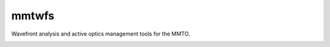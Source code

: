 
mmtwfs
======

Wavefront analysis and active optics management tools for the MMTO.


.. image:: https://zenodo.org/badge/DOI/10.5281/zenodo.1255356.svg
   :target: https://doi.org/10.5281/zenodo.1255356
   :alt: DOI



.. image:: http://img.shields.io/badge/powered%20by-AstroPy-orange.svg?style=flat
   :target: http://www.astropy.org
   :alt: Powered by AstroPy



.. image:: https://github.com/MMTObservatory/mmtwfs/workflows/CI%20Tests/badge.svg
   :target: https://github.com/MMTObservatory/mmtwfs/actions
   :alt: CI Status



.. image:: https://codecov.io/gh/MMTObservatory/mmtwfs/branch/master/graph/badge.svg
   :target: https://codecov.io/gh/MMTObservatory/mmtwfs
   :alt: Coverage Status



.. image:: https://readthedocs.org/projects/mmtwfs/badge/?version=latest
   :target: http://mmtwfs.readthedocs.io/en/latest/?badge=latest
   :alt: Documentation Status

